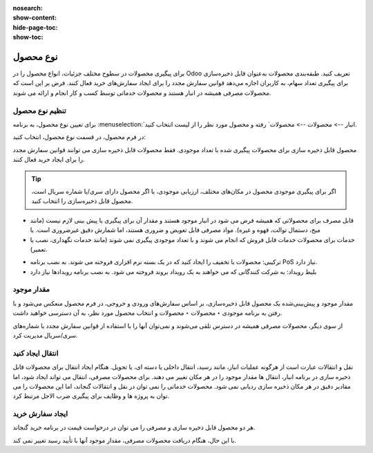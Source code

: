 :nosearch:
:show-content:
:hide-page-toc:
:show-toc:

===========================================
نوع محصول
===========================================

برای پیگیری محصولات در سطوح مختلف جزئیات، انواع محصول را در Odoo تعریف کنید.
طبقه‌بندی محصولات به‌عنوان قابل ذخیره‌سازی برای پیگیری تعداد سهام، به کاربران اجازه می‌دهد قوانین سفارش مجدد را برای ایجاد سفارش‌های خرید فعال کنند. فرض بر این است که محصولات مصرفی همیشه در انبار هستند و محصولات خدماتی توسط کسب و کار انجام و ارائه می شوند.

.. seealso::
    0. https://www.youtube.com/watch?v=l6j0ZkP5mLM


تنظیم نوع محصول
-------------------------------------------------
برای تعیین نوع محصول، به برنامه :menuselection:`انبار --> محصولات --> محصولات` رفته و محصول مورد نظر را از لیست انتخاب کنید.

در فرم محصول، در قسمت نوع محصول، انتخاب کنید:

محصول قابل ذخیره سازی برای محصولات پیگیری شده با تعداد موجودی. فقط محصولات قابل ذخیره سازی می توانند قوانین سفارش مجدد را برای ایجاد خرید فعال کنند.

.. tip::
    اگر برای پیگیری موجودی محصول در مکان‌های مختلف، ارزیابی موجودی، یا اگر محصول دارای سری/یا شماره سریال است، محصول قابل ذخیره‌سازی را انتخاب کنید.


- قابل مصرف برای محصولاتی که همیشه فرض می شود در انبار موجود هستند و مقدار آن برای پیگیری یا پیش بینی لازم نیست (مانند میخ، دستمال توالت، قهوه و غیره). مواد مصرفی قابل تعویض و ضروری هستند، اما شمارش دقیق غیرضروری است. یا


- خدمات برای محصولات خدمات قابل فروش که انجام می شوند و با تعداد موجودی پیگیری نمی شوند (مانند خدمات نگهداری، نصب یا تعمیر).


.. image:: ./img/producttracking/t60.jpg
        :align: center
        :alt: انبار 

- ترکیبی: محصولات با تخفیف را ایجاد کنید که در یک بسته نرم افزاری فروخته می شوند. به نصب برنامه PoS نیاز دارد.

- بلیط رویداد: به شرکت کنندگانی که می خواهند به یک رویداد بروند فروخته می شود. به نصب برنامه رویدادها نیاز دارد



مقدار موجود
---------------------------------------
مقدار موجود و پیش‌بینی‌شده یک محصول قابل ذخیره‌سازی، بر اساس سفارش‌های ورودی و خروجی، در فرم محصول منعکس می‌شود و با رفتن به برنامه موجودی ‣ محصولات ‣ محصولات و انتخاب محصول مورد نظر، به آن دسترسی خواهید داشت.

.. image:: ./img/producttracking/t61.jpg
        :align: center
        :alt: انبار 

از سوی دیگر، محصولات مصرفی همیشه در دسترس تلقی می‌شوند و نمی‌توان آنها را با استفاده از قوانین سفارش مجدد یا شماره‌های سری/سریال مدیریت کرد.


انتقال ایجاد کنید
------------------------------------------------
نقل و انتقالات عبارت است از هرگونه عملیات انبار، مانند رسید، انتقال داخلی یا دسته ای، یا تحویل.
هنگام ایجاد انتقال برای محصولات قابل ذخیره سازی در برنامه انبار، انتقال ها مقدار موجود را در هر مکان تغییر می دهند.
برای محصولات مصرفی، انتقال می تواند ایجاد شود، اما مقادیر دقیق در هر مکان ذخیره سازی ردیابی نمی شود.
محصولات خدماتی را نمی توان در نقل و انتقالات گنجاند، اما این محصولات را می توان به پروژه ها و وظایف برای پیگیری ضرب الاجل مرتبط کرد.


ایجاد سفارش خرید
----------------------------------------------------------------
هر دو محصول قابل ذخیره سازی و مصرفی را می توان در درخواست قیمت در برنامه خرید گنجاند.

با این حال، هنگام دریافت محصولات مصرفی، مقدار موجود آنها با تأیید رسید تغییر نمی کند.
